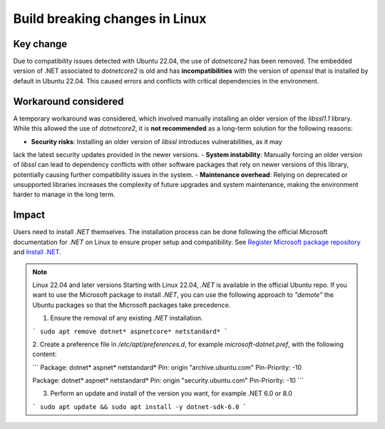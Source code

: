 .. _future_release:

Build breaking changes in Linux
===============================

Key change
----------

Due to compatibility issues detected with Ubuntu 22.04, the use of `dotnetcore2` has been removed.
The embedded version of .NET associated to `dotnetcore2` is old and has **incompatibilities** with the
version of `openssl` that is installed by default in Ubuntu 22.04. This caused errors and conflicts with
critical dependencies in the environment.

Workaround considered
---------------------

A temporary workaround was considered, which involved manually installing an older version of the
`libssl1.1` library. While this allowed the use of `dotnetcore2`, it is **not recommended** as a
long-term solution for the following reasons:

- **Security risks**: Installing an older version of `libssl` introduces vulnerabilities, as it may
lack the latest security updates provided in the newer versions.
- **System instability**: Manually forcing an older version of `libssl` can lead to dependency
conflicts with other software packages that rely on newer versions of this library, potentially
causing further compatibility issues in the system.
- **Maintenance overhead**: Relying on deprecated or unsupported libraries increases the
complexity of future upgrades and system maintenance, making the environment harder to manage in the
long term.

Impact
------

Users need to install `.NET` themselves. The installation process can be done following the official
Microsoft documentation for `.NET` on Linux to ensure proper setup and compatibility. See
`Register Microsoft package repository <https://learn.microsoft.com/en-us/dotnet/core/install/linux-ubuntu#register-the-microsoft-package-repository>`_
and `Install .NET <https://learn.microsoft.com/en-us/dotnet/core/install/linux-ubuntu#install-net>`_.

.. note:: Linux 22.04 and later versions
    Starting with Linux 22.04, `.NET` is available in the official Ubuntu repo.
    If you want to use the Microsoft package to install `.NET`, you can use the following
    approach to *"demote"* the Ubuntu packages so that the Microsoft packages take precedence.

    1. Ensure the removal of any existing `.NET` installation.

    ```
    sudo apt remove dotnet* aspnetcore* netstandard*
    ```

    2. Create a preference file in `/etc/apt/preferences.d`, for example `microsoft-dotnet.pref`,
    with the following content:

    ```
    Package: dotnet* aspnet* netstandard*
    Pin: origin "archive.ubuntu.com"
    Pin-Priority: -10

    Package: dotnet* aspnet* netstandard*
    Pin: origin "security.ubuntu.com"
    Pin-Priority: -10
    ```

    3. Perform an update and install of the version you want, for example .NET 6.0 or 8.0

    ```
    sudo apt update && sudo apt install -y dotnet-sdk-6.0
    ```
